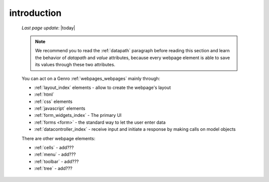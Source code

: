 .. _webpage_elements_intro:

============
introduction
============
    
    *Last page update*: |today|
    
    .. note:: We recommend you to read the :ref:`datapath` paragraph before reading this section
              and learn the behavior of *datapath* and *value* attributes, because every webpage element
              is able to save its values through these two attributes.
    
    You can act on a Genro :ref:`webpages_webpages` mainly through:
    
    * :ref:`layout_index` elements - allow to create the webpage's layout
    * :ref:`html`
    * :ref:`css` elements
    * :ref:`javascript` elements
    * :ref:`form_widgets_index` - The primary UI
    * :ref:`forms <form>` - the standard way to let the user enter data
    * :ref:`datacontroller_index` - receive input and initiate a response by making calls on model objects
    
    There are other webpage elements:
    
    * :ref:`cells` - add???
    * :ref:`menu` - add???
    * :ref:`toolbar` - add???
    * :ref:`tree` - add???
    